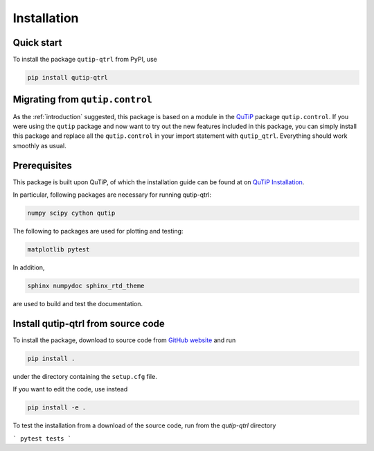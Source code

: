 ************
Installation
************

.. _quickstart:

Quick start
===========
To install the package ``qutip-qtrl`` from PyPI, use

.. code-block:: bash

    pip install qutip-qtrl

Migrating from ``qutip.control``
================================
As the :ref:`introduction` suggested, this package is based on a module in the `QuTiP <http://qutip.org/docs/latest/>`_ package ``qutip.control``.
If you were using the ``qutip`` package and now want to try out the new features included in this package, you can simply install this package and replace all the ``qutip.control`` in your import statement with ``qutip_qtrl``. Everything should work smoothly as usual.

.. _prerequisites:

Prerequisites
=============
This package is built upon QuTiP, of which the installation guide can be found at on `QuTiP Installation <http://qutip.org/docs/latest/installation.html>`_.

In particular, following packages are necessary for running qutip-qtrl:

.. code-block:: bash

    numpy scipy cython qutip

The following to packages are used for plotting and testing:

.. code-block:: bash

    matplotlib pytest

In addition,

.. code-block:: bash

    sphinx numpydoc sphinx_rtd_theme

are used to build and test the documentation.

Install qutip-qtrl from source code
===================================

To install the package, download to source code from `GitHub website <https://github.com/qutip/qutip-qtrl>`_ and run

.. code-block:: bash

    pip install .

under the directory containing the ``setup.cfg`` file.

If you want to edit the code, use instead

.. code-block:: bash

    pip install -e .

To test the installation from a download of the source code, run from the `qutip-qtrl` directory

```
pytest tests
```
